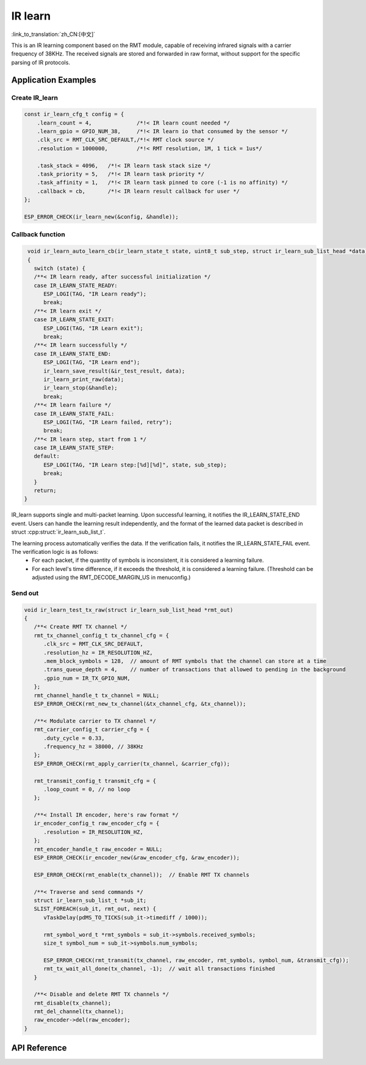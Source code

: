 IR learn
=============
:link_to_translation:`zh_CN:[中文]`

This is an IR learning component based on the RMT module, capable of receiving infrared signals with a carrier frequency of 38KHz. The received signals are stored and forwarded in raw format, without support for the specific parsing of IR protocols.

Application Examples
---------------------

Create IR_learn
^^^^^^^^^^^^^^^^
.. code:: c

    const ir_learn_cfg_t config = {
        .learn_count = 4,              /*!< IR learn count needed */
        .learn_gpio = GPIO_NUM_38,     /*!< IR learn io that consumed by the sensor */
        .clk_src = RMT_CLK_SRC_DEFAULT,/*!< RMT clock source */
        .resolution = 1000000,         /*!< RMT resolution, 1M, 1 tick = 1us*/

        .task_stack = 4096,   /*!< IR learn task stack size */
        .task_priority = 5,   /*!< IR learn task priority */
        .task_affinity = 1,   /*!< IR learn task pinned to core (-1 is no affinity) */
        .callback = cb,       /*!< IR learn result callback for user */
    };

    ESP_ERROR_CHECK(ir_learn_new(&config, &handle));

Callback function
^^^^^^^^^^^^^^^^^^^^^

.. code:: c

    void ir_learn_auto_learn_cb(ir_learn_state_t state, uint8_t sub_step, struct ir_learn_sub_list_head *data)
    {
      switch (state) {
      /**< IR learn ready, after successful initialization */
      case IR_LEARN_STATE_READY:
         ESP_LOGI(TAG, "IR Learn ready");
         break;
      /**< IR learn exit */
      case IR_LEARN_STATE_EXIT:
         ESP_LOGI(TAG, "IR Learn exit");
         break;
      /**< IR learn successfully */
      case IR_LEARN_STATE_END:
         ESP_LOGI(TAG, "IR Learn end");
         ir_learn_save_result(&ir_test_result, data);
         ir_learn_print_raw(data);
         ir_learn_stop(&handle);
         break;
      /**< IR learn failure */
      case IR_LEARN_STATE_FAIL:
         ESP_LOGI(TAG, "IR Learn failed, retry");
         break;
      /**< IR learn step, start from 1 */
      case IR_LEARN_STATE_STEP:
      default:
         ESP_LOGI(TAG, "IR Learn step:[%d][%d]", state, sub_step);
         break;
      }
      return;
   }

IR_learn supports single and multi-packet learning. Upon successful learning, it notifies the IR_LEARN_STATE_END event. Users can handle the learning result independently, and the format of the learned data packet is described in struct :cpp:struct:`ir_learn_sub_list_t`.

The learning process automatically verifies the data. If the verification fails, it notifies the IR_LEARN_STATE_FAIL event. The verification logic is as follows:
   - For each packet, if the quantity of symbols is inconsistent, it is considered a learning failure.
   - For each level's time difference, if it exceeds the threshold, it is considered a learning failure. (Threshold can be adjusted using the RMT_DECODE_MARGIN_US in menuconfig.)


Send out
^^^^^^^^^^^^^^^^^^^^^^^^^^^^^^^^^

.. code:: c

   void ir_learn_test_tx_raw(struct ir_learn_sub_list_head *rmt_out)
   {
      /**< Create RMT TX channel */
      rmt_tx_channel_config_t tx_channel_cfg = {
         .clk_src = RMT_CLK_SRC_DEFAULT,
         .resolution_hz = IR_RESOLUTION_HZ,
         .mem_block_symbols = 128,  // amount of RMT symbols that the channel can store at a time
         .trans_queue_depth = 4,    // number of transactions that allowed to pending in the background
         .gpio_num = IR_TX_GPIO_NUM,
      };
      rmt_channel_handle_t tx_channel = NULL;
      ESP_ERROR_CHECK(rmt_new_tx_channel(&tx_channel_cfg, &tx_channel));
      
      /**< Modulate carrier to TX channel */
      rmt_carrier_config_t carrier_cfg = {
         .duty_cycle = 0.33,
         .frequency_hz = 38000, // 38KHz
      };
      ESP_ERROR_CHECK(rmt_apply_carrier(tx_channel, &carrier_cfg));

      rmt_transmit_config_t transmit_cfg = {
         .loop_count = 0, // no loop
      };
      
      /**< Install IR encoder, here's raw format */
      ir_encoder_config_t raw_encoder_cfg = {
         .resolution = IR_RESOLUTION_HZ,
      };
      rmt_encoder_handle_t raw_encoder = NULL;
      ESP_ERROR_CHECK(ir_encoder_new(&raw_encoder_cfg, &raw_encoder));
      
      ESP_ERROR_CHECK(rmt_enable(tx_channel));  // Enable RMT TX channels

      /**< Traverse and send commands */
      struct ir_learn_sub_list_t *sub_it;
      SLIST_FOREACH(sub_it, rmt_out, next) {
         vTaskDelay(pdMS_TO_TICKS(sub_it->timediff / 1000));

         rmt_symbol_word_t *rmt_symbols = sub_it->symbols.received_symbols;
         size_t symbol_num = sub_it->symbols.num_symbols;

         ESP_ERROR_CHECK(rmt_transmit(tx_channel, raw_encoder, rmt_symbols, symbol_num, &transmit_cfg));
         rmt_tx_wait_all_done(tx_channel, -1);  // wait all transactions finished
      }
      
      /**< Disable and delete RMT TX channels */
      rmt_disable(tx_channel);
      rmt_del_channel(tx_channel);
      raw_encoder->del(raw_encoder);
   }

API Reference
-----------------

.. include-build-file:: inc/ir_learn.inc